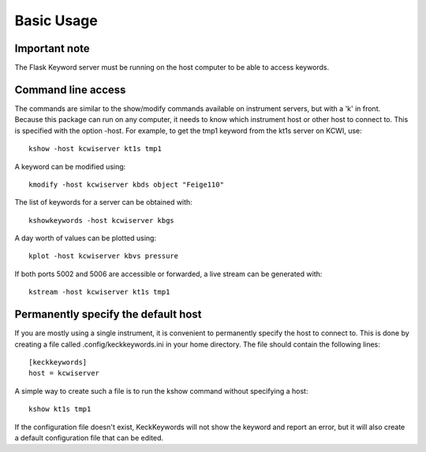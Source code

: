 ***********
Basic Usage
***********

Important note
==============

The Flask Keyword server must be running on the host computer to be able to access keywords.

Command line access
===================

The commands are similar to the show/modify commands available on instrument servers, but with a 'k' in front.
Because this package can run on any computer, it needs to know which instrument host or other host to connect to.
This is specified with the option -host. For example, to get the tmp1 keyword from the kt1s server on KCWI, use::

    kshow -host kcwiserver kt1s tmp1

A keyword can be modified using::

    kmodify -host kcwiserver kbds object "Feige110"

The list of keywords for a server can be obtained with::

    kshowkeywords -host kcwiserver kbgs

A day worth of values can be plotted using::

    kplot -host kcwiserver kbvs pressure

If both ports 5002 and 5006 are accessible or forwarded, a live stream can be generated with::

    kstream -host kcwiserver kt1s tmp1


Permanently specify the default host
====================================

If you are mostly using a single instrument, it is convenient to permanently specify the host to connect to.
This is done by creating a file called .config/keckkeywords.ini in your home directory. The file should contain
the following lines::

    [keckkeywords]
    host = kcwiserver

A simple way to create such a file is to run the kshow command without specifying a host::

    kshow kt1s tmp1

If the configuration file doesn't exist, KeckKeywords will not show the keyword and report an error, but it will
also create a default configuration file that can be edited.


